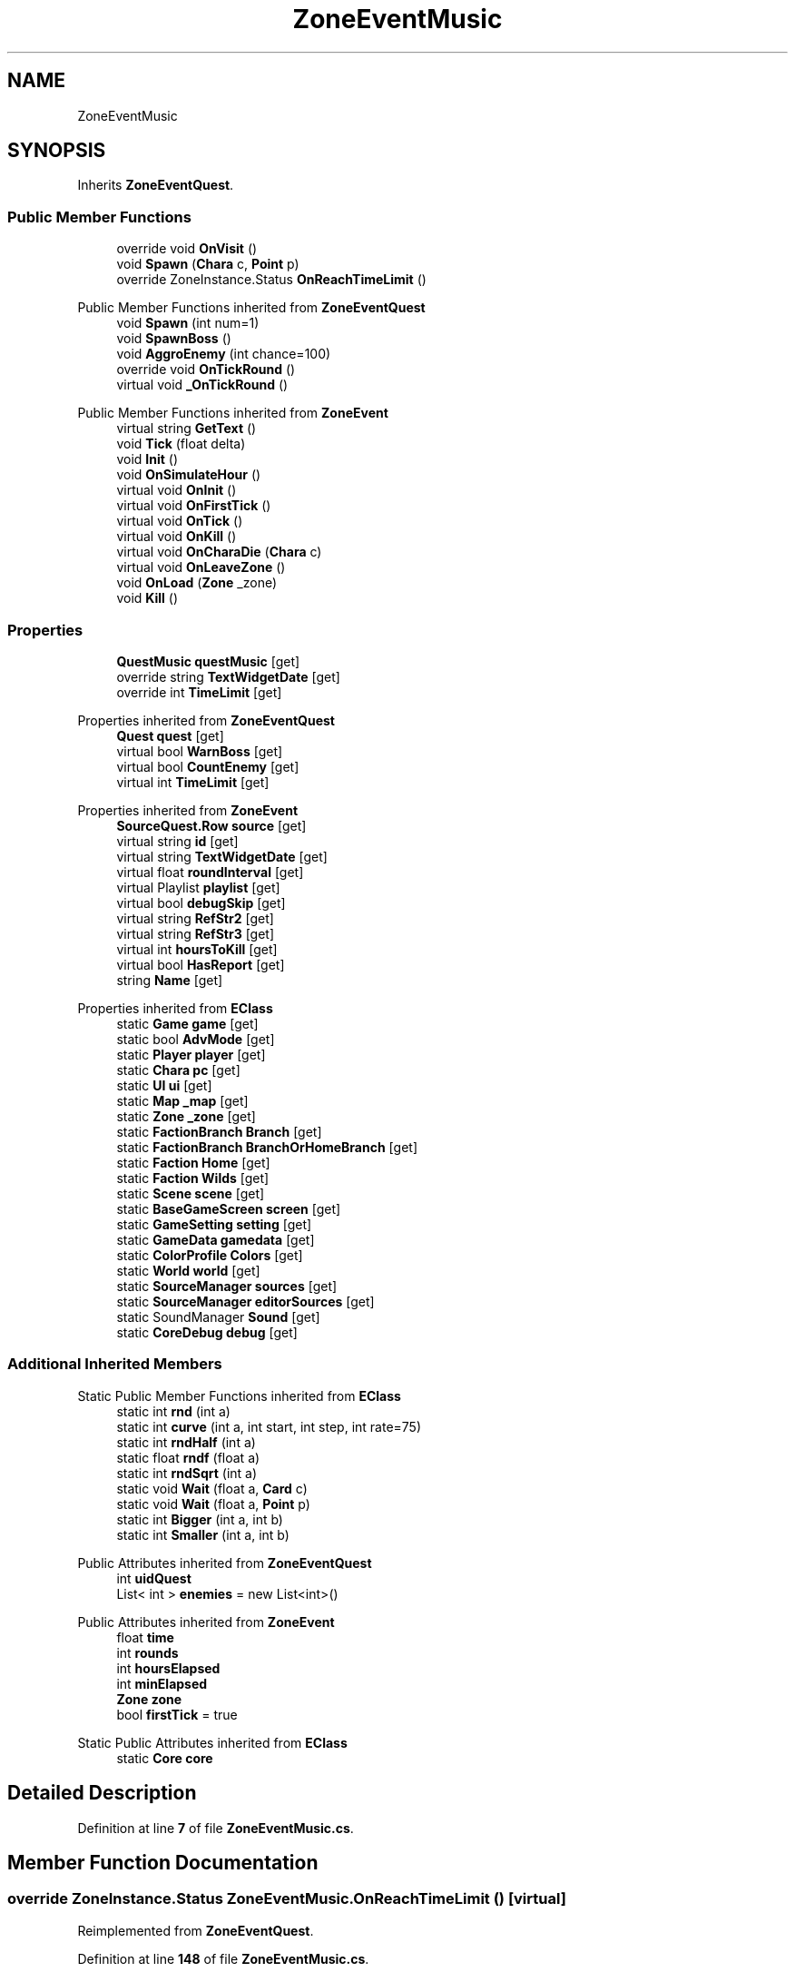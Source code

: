 .TH "ZoneEventMusic" 3 "Elin Modding Docs Doc" \" -*- nroff -*-
.ad l
.nh
.SH NAME
ZoneEventMusic
.SH SYNOPSIS
.br
.PP
.PP
Inherits \fBZoneEventQuest\fP\&.
.SS "Public Member Functions"

.in +1c
.ti -1c
.RI "override void \fBOnVisit\fP ()"
.br
.ti -1c
.RI "void \fBSpawn\fP (\fBChara\fP c, \fBPoint\fP p)"
.br
.ti -1c
.RI "override ZoneInstance\&.Status \fBOnReachTimeLimit\fP ()"
.br
.in -1c

Public Member Functions inherited from \fBZoneEventQuest\fP
.in +1c
.ti -1c
.RI "void \fBSpawn\fP (int num=1)"
.br
.ti -1c
.RI "void \fBSpawnBoss\fP ()"
.br
.ti -1c
.RI "void \fBAggroEnemy\fP (int chance=100)"
.br
.ti -1c
.RI "override void \fBOnTickRound\fP ()"
.br
.ti -1c
.RI "virtual void \fB_OnTickRound\fP ()"
.br
.in -1c

Public Member Functions inherited from \fBZoneEvent\fP
.in +1c
.ti -1c
.RI "virtual string \fBGetText\fP ()"
.br
.ti -1c
.RI "void \fBTick\fP (float delta)"
.br
.ti -1c
.RI "void \fBInit\fP ()"
.br
.ti -1c
.RI "void \fBOnSimulateHour\fP ()"
.br
.ti -1c
.RI "virtual void \fBOnInit\fP ()"
.br
.ti -1c
.RI "virtual void \fBOnFirstTick\fP ()"
.br
.ti -1c
.RI "virtual void \fBOnTick\fP ()"
.br
.ti -1c
.RI "virtual void \fBOnKill\fP ()"
.br
.ti -1c
.RI "virtual void \fBOnCharaDie\fP (\fBChara\fP c)"
.br
.ti -1c
.RI "virtual void \fBOnLeaveZone\fP ()"
.br
.ti -1c
.RI "void \fBOnLoad\fP (\fBZone\fP _zone)"
.br
.ti -1c
.RI "void \fBKill\fP ()"
.br
.in -1c
.SS "Properties"

.in +1c
.ti -1c
.RI "\fBQuestMusic\fP \fBquestMusic\fP\fR [get]\fP"
.br
.ti -1c
.RI "override string \fBTextWidgetDate\fP\fR [get]\fP"
.br
.ti -1c
.RI "override int \fBTimeLimit\fP\fR [get]\fP"
.br
.in -1c

Properties inherited from \fBZoneEventQuest\fP
.in +1c
.ti -1c
.RI "\fBQuest\fP \fBquest\fP\fR [get]\fP"
.br
.ti -1c
.RI "virtual bool \fBWarnBoss\fP\fR [get]\fP"
.br
.ti -1c
.RI "virtual bool \fBCountEnemy\fP\fR [get]\fP"
.br
.ti -1c
.RI "virtual int \fBTimeLimit\fP\fR [get]\fP"
.br
.in -1c

Properties inherited from \fBZoneEvent\fP
.in +1c
.ti -1c
.RI "\fBSourceQuest\&.Row\fP \fBsource\fP\fR [get]\fP"
.br
.ti -1c
.RI "virtual string \fBid\fP\fR [get]\fP"
.br
.ti -1c
.RI "virtual string \fBTextWidgetDate\fP\fR [get]\fP"
.br
.ti -1c
.RI "virtual float \fBroundInterval\fP\fR [get]\fP"
.br
.ti -1c
.RI "virtual Playlist \fBplaylist\fP\fR [get]\fP"
.br
.ti -1c
.RI "virtual bool \fBdebugSkip\fP\fR [get]\fP"
.br
.ti -1c
.RI "virtual string \fBRefStr2\fP\fR [get]\fP"
.br
.ti -1c
.RI "virtual string \fBRefStr3\fP\fR [get]\fP"
.br
.ti -1c
.RI "virtual int \fBhoursToKill\fP\fR [get]\fP"
.br
.ti -1c
.RI "virtual bool \fBHasReport\fP\fR [get]\fP"
.br
.ti -1c
.RI "string \fBName\fP\fR [get]\fP"
.br
.in -1c

Properties inherited from \fBEClass\fP
.in +1c
.ti -1c
.RI "static \fBGame\fP \fBgame\fP\fR [get]\fP"
.br
.ti -1c
.RI "static bool \fBAdvMode\fP\fR [get]\fP"
.br
.ti -1c
.RI "static \fBPlayer\fP \fBplayer\fP\fR [get]\fP"
.br
.ti -1c
.RI "static \fBChara\fP \fBpc\fP\fR [get]\fP"
.br
.ti -1c
.RI "static \fBUI\fP \fBui\fP\fR [get]\fP"
.br
.ti -1c
.RI "static \fBMap\fP \fB_map\fP\fR [get]\fP"
.br
.ti -1c
.RI "static \fBZone\fP \fB_zone\fP\fR [get]\fP"
.br
.ti -1c
.RI "static \fBFactionBranch\fP \fBBranch\fP\fR [get]\fP"
.br
.ti -1c
.RI "static \fBFactionBranch\fP \fBBranchOrHomeBranch\fP\fR [get]\fP"
.br
.ti -1c
.RI "static \fBFaction\fP \fBHome\fP\fR [get]\fP"
.br
.ti -1c
.RI "static \fBFaction\fP \fBWilds\fP\fR [get]\fP"
.br
.ti -1c
.RI "static \fBScene\fP \fBscene\fP\fR [get]\fP"
.br
.ti -1c
.RI "static \fBBaseGameScreen\fP \fBscreen\fP\fR [get]\fP"
.br
.ti -1c
.RI "static \fBGameSetting\fP \fBsetting\fP\fR [get]\fP"
.br
.ti -1c
.RI "static \fBGameData\fP \fBgamedata\fP\fR [get]\fP"
.br
.ti -1c
.RI "static \fBColorProfile\fP \fBColors\fP\fR [get]\fP"
.br
.ti -1c
.RI "static \fBWorld\fP \fBworld\fP\fR [get]\fP"
.br
.ti -1c
.RI "static \fBSourceManager\fP \fBsources\fP\fR [get]\fP"
.br
.ti -1c
.RI "static \fBSourceManager\fP \fBeditorSources\fP\fR [get]\fP"
.br
.ti -1c
.RI "static SoundManager \fBSound\fP\fR [get]\fP"
.br
.ti -1c
.RI "static \fBCoreDebug\fP \fBdebug\fP\fR [get]\fP"
.br
.in -1c
.SS "Additional Inherited Members"


Static Public Member Functions inherited from \fBEClass\fP
.in +1c
.ti -1c
.RI "static int \fBrnd\fP (int a)"
.br
.ti -1c
.RI "static int \fBcurve\fP (int a, int start, int step, int rate=75)"
.br
.ti -1c
.RI "static int \fBrndHalf\fP (int a)"
.br
.ti -1c
.RI "static float \fBrndf\fP (float a)"
.br
.ti -1c
.RI "static int \fBrndSqrt\fP (int a)"
.br
.ti -1c
.RI "static void \fBWait\fP (float a, \fBCard\fP c)"
.br
.ti -1c
.RI "static void \fBWait\fP (float a, \fBPoint\fP p)"
.br
.ti -1c
.RI "static int \fBBigger\fP (int a, int b)"
.br
.ti -1c
.RI "static int \fBSmaller\fP (int a, int b)"
.br
.in -1c

Public Attributes inherited from \fBZoneEventQuest\fP
.in +1c
.ti -1c
.RI "int \fBuidQuest\fP"
.br
.ti -1c
.RI "List< int > \fBenemies\fP = new List<int>()"
.br
.in -1c

Public Attributes inherited from \fBZoneEvent\fP
.in +1c
.ti -1c
.RI "float \fBtime\fP"
.br
.ti -1c
.RI "int \fBrounds\fP"
.br
.ti -1c
.RI "int \fBhoursElapsed\fP"
.br
.ti -1c
.RI "int \fBminElapsed\fP"
.br
.ti -1c
.RI "\fBZone\fP \fBzone\fP"
.br
.ti -1c
.RI "bool \fBfirstTick\fP = true"
.br
.in -1c

Static Public Attributes inherited from \fBEClass\fP
.in +1c
.ti -1c
.RI "static \fBCore\fP \fBcore\fP"
.br
.in -1c
.SH "Detailed Description"
.PP 
Definition at line \fB7\fP of file \fBZoneEventMusic\&.cs\fP\&.
.SH "Member Function Documentation"
.PP 
.SS "override ZoneInstance\&.Status ZoneEventMusic\&.OnReachTimeLimit ()\fR [virtual]\fP"

.PP
Reimplemented from \fBZoneEventQuest\fP\&.
.PP
Definition at line \fB148\fP of file \fBZoneEventMusic\&.cs\fP\&.
.SS "override void ZoneEventMusic\&.OnVisit ()\fR [virtual]\fP"

.PP
Reimplemented from \fBZoneEvent\fP\&.
.PP
Definition at line \fB40\fP of file \fBZoneEventMusic\&.cs\fP\&.
.SS "void ZoneEventMusic\&.Spawn (\fBChara\fP c, \fBPoint\fP p)"

.PP
Definition at line \fB138\fP of file \fBZoneEventMusic\&.cs\fP\&.
.SH "Property Documentation"
.PP 
.SS "\fBQuestMusic\fP ZoneEventMusic\&.questMusic\fR [get]\fP"

.PP
Definition at line \fB11\fP of file \fBZoneEventMusic\&.cs\fP\&.
.SS "override string ZoneEventMusic\&.TextWidgetDate\fR [get]\fP"

.PP
Definition at line \fB21\fP of file \fBZoneEventMusic\&.cs\fP\&.
.SS "override int ZoneEventMusic\&.TimeLimit\fR [get]\fP"

.PP
Definition at line \fB31\fP of file \fBZoneEventMusic\&.cs\fP\&.

.SH "Author"
.PP 
Generated automatically by Doxygen for Elin Modding Docs Doc from the source code\&.
